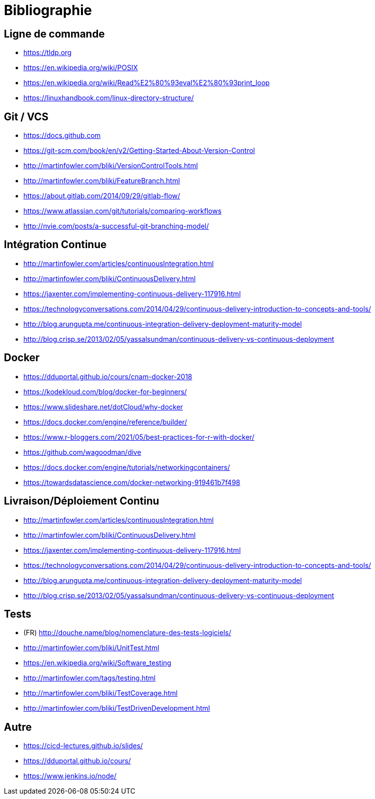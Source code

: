 [{invert}]
= Bibliographie

== Ligne de commande

* https://tldp.org
* https://en.wikipedia.org/wiki/POSIX
* https://en.wikipedia.org/wiki/Read%E2%80%93eval%E2%80%93print_loop
* https://linuxhandbook.com/linux-directory-structure/

== Git / VCS

* https://docs.github.com
* https://git-scm.com/book/en/v2/Getting-Started-About-Version-Control
* http://martinfowler.com/bliki/VersionControlTools.html
* http://martinfowler.com/bliki/FeatureBranch.html
* https://about.gitlab.com/2014/09/29/gitlab-flow/
* https://www.atlassian.com/git/tutorials/comparing-workflows
* http://nvie.com/posts/a-successful-git-branching-model/

== Intégration Continue

* http://martinfowler.com/articles/continuousIntegration.html
* http://martinfowler.com/bliki/ContinuousDelivery.html
* https://jaxenter.com/implementing-continuous-delivery-117916.html
* https://technologyconversations.com/2014/04/29/continuous-delivery-introduction-to-concepts-and-tools/
* http://blog.arungupta.me/continuous-integration-delivery-deployment-maturity-model
* http://blog.crisp.se/2013/02/05/yassalsundman/continuous-delivery-vs-continuous-deployment

== Docker

* https://dduportal.github.io/cours/cnam-docker-2018
* https://kodekloud.com/blog/docker-for-beginners/
* https://www.slideshare.net/dotCloud/why-docker
* https://docs.docker.com/engine/reference/builder/
* https://www.r-bloggers.com/2021/05/best-practices-for-r-with-docker/
* https://github.com/wagoodman/dive
* https://docs.docker.com/engine/tutorials/networkingcontainers/
* https://towardsdatascience.com/docker-networking-919461b7f498

== Livraison/Déploiement Continu

* http://martinfowler.com/articles/continuousIntegration.html
* http://martinfowler.com/bliki/ContinuousDelivery.html
* https://jaxenter.com/implementing-continuous-delivery-117916.html
* https://technologyconversations.com/2014/04/29/continuous-delivery-introduction-to-concepts-and-tools/
* http://blog.arungupta.me/continuous-integration-delivery-deployment-maturity-model
* http://blog.crisp.se/2013/02/05/yassalsundman/continuous-delivery-vs-continuous-deployment

== Tests

* (FR) http://douche.name/blog/nomenclature-des-tests-logiciels/
* http://martinfowler.com/bliki/UnitTest.html
* https://en.wikipedia.org/wiki/Software_testing
* http://martinfowler.com/tags/testing.html
* http://martinfowler.com/bliki/TestCoverage.html
* http://martinfowler.com/bliki/TestDrivenDevelopment.html

== Autre

* https://cicd-lectures.github.io/slides/
* https://dduportal.github.io/cours/
* https://www.jenkins.io/node/
